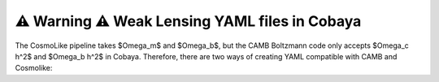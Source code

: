 ⚠️ Warning ⚠️ Weak Lensing YAML files in Cobaya
================================================
The CosmoLike pipeline takes $\Omega_m$ and $\Omega_b$, but the CAMB Boltzmann code only accepts $\Omega_c h^2$ and $\Omega_b h^2$ in Cobaya. Therefore, there are two ways of creating YAML compatible with CAMB and Cosmolike: 


